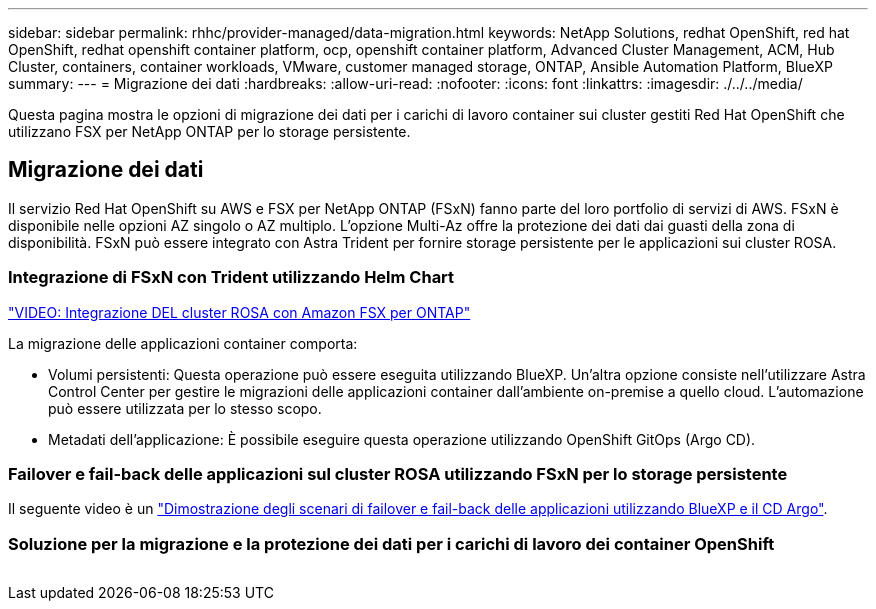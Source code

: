 ---
sidebar: sidebar 
permalink: rhhc/provider-managed/data-migration.html 
keywords: NetApp Solutions, redhat OpenShift, red hat OpenShift, redhat openshift container platform, ocp, openshift container platform, Advanced Cluster Management, ACM, Hub Cluster, containers, container workloads, VMware, customer managed storage, ONTAP, Ansible Automation Platform, BlueXP 
summary:  
---
= Migrazione dei dati
:hardbreaks:
:allow-uri-read: 
:nofooter: 
:icons: font
:linkattrs: 
:imagesdir: ./../../media/


[role="lead"]
Questa pagina mostra le opzioni di migrazione dei dati per i carichi di lavoro container sui cluster gestiti Red Hat OpenShift che utilizzano FSX per NetApp ONTAP per lo storage persistente.



== Migrazione dei dati

Il servizio Red Hat OpenShift su AWS e FSX per NetApp ONTAP (FSxN) fanno parte del loro portfolio di servizi di AWS. FSxN è disponibile nelle opzioni AZ singolo o AZ multiplo. L'opzione Multi-Az offre la protezione dei dati dai guasti della zona di disponibilità. FSxN può essere integrato con Astra Trident per fornire storage persistente per le applicazioni sui cluster ROSA.



=== Integrazione di FSxN con Trident utilizzando Helm Chart

link:https://netapp.hosted.panopto.com/Panopto/Pages/Viewer.aspx?id=621ae20d-7567-4bbf-809d-b01200fa7a68["VIDEO: Integrazione DEL cluster ROSA con Amazon FSX per ONTAP"]

La migrazione delle applicazioni container comporta:

* Volumi persistenti: Questa operazione può essere eseguita utilizzando BlueXP. Un'altra opzione consiste nell'utilizzare Astra Control Center per gestire le migrazioni delle applicazioni container dall'ambiente on-premise a quello cloud. L'automazione può essere utilizzata per lo stesso scopo.
* Metadati dell'applicazione: È possibile eseguire questa operazione utilizzando OpenShift GitOps (Argo CD).




=== Failover e fail-back delle applicazioni sul cluster ROSA utilizzando FSxN per lo storage persistente

Il seguente video è un link:https://netapp.hosted.panopto.com/Panopto/Pages/Viewer.aspx?id=525751bf-18b0-47e3-b611-b006013a19a1["Dimostrazione degli scenari di failover e fail-back delle applicazioni utilizzando BlueXP e il CD Argo"].



=== Soluzione per la migrazione e la protezione dei dati per i carichi di lavoro dei container OpenShift

image:rhhc-rosa-with-fsxn.png[""]
